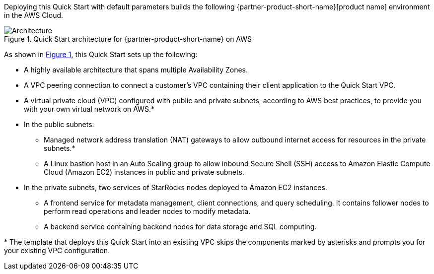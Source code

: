 :xrefstyle: short

Deploying this Quick Start with default parameters builds the following {partner-product-short-name}[product name] environment in the
AWS Cloud.

// Replace this example diagram with your own. Follow our wiki guidelines: https://w.amazon.com/bin/view/AWS_Quick_Starts/Process_for_PSAs/#HPrepareyourarchitecturediagram. Upload your source PowerPoint file to the GitHub {deployment name}/docs/images/ directory in its repository.

[#architecture1]
.Quick Start architecture for {partner-product-short-name} on AWS
image::../docs/deployment_guide/images/architecture_diagram.png[Architecture]

As shown in <<architecture1>>, this Quick Start sets up the following:

* A highly available architecture that spans multiple Availability Zones.
* A VPC peering connection to connect a customer's VPC containing their client application to the Quick Start VPC.
* A virtual private cloud (VPC) configured with public and private subnets, according to AWS best practices, to provide you with your own virtual network on AWS.*
* In the public subnets:
** Managed network address translation (NAT) gateways to allow outbound internet access for resources in the private subnets.*
** A Linux bastion host in an Auto Scaling group to allow inbound Secure Shell (SSH) access to Amazon Elastic Compute Cloud (Amazon EC2) instances in public and private subnets.
* In the private subnets, two services of StarRocks nodes deployed to Amazon EC2 instances.
** A frontend service for metadata management, client connections, and query scheduling. It contains follower nodes to perform read operations and leader nodes to modify metadata.
** A backend service containing backend nodes for data storage and SQL computing.

[.small]#* The template that deploys this Quick Start into an existing VPC skips the components marked by asterisks and prompts you for your existing VPC configuration.#

